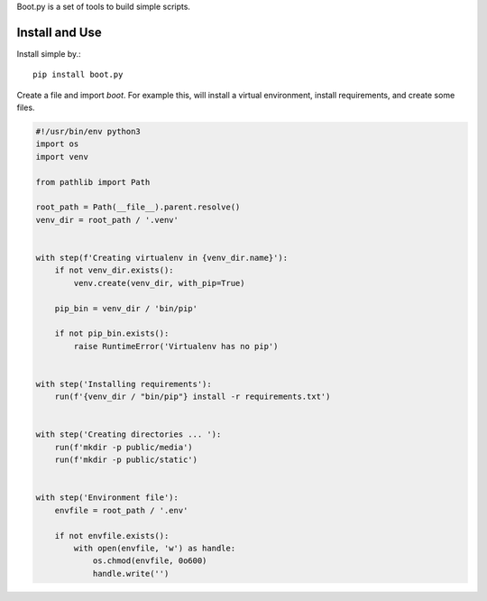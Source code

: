 Boot.py is a set of tools to build simple scripts.


Install and Use
---------------

Install simple by.::

    pip install boot.py
::

Create a file and import `boot`. For example this, will install a virtual
environment, install requirements, and create some files.

.. code-block:: python

    #!/usr/bin/env python3
    import os
    import venv

    from pathlib import Path

    root_path = Path(__file__).parent.resolve()
    venv_dir = root_path / '.venv'


    with step(f'Creating virtualenv in {venv_dir.name}'):
        if not venv_dir.exists():
            venv.create(venv_dir, with_pip=True)

        pip_bin = venv_dir / 'bin/pip'

        if not pip_bin.exists():
            raise RuntimeError('Virtualenv has no pip')


    with step('Installing requirements'):
        run(f'{venv_dir / "bin/pip"} install -r requirements.txt')


    with step('Creating directories ... '):
        run(f'mkdir -p public/media')
        run(f'mkdir -p public/static')


    with step('Environment file'):
        envfile = root_path / '.env'

        if not envfile.exists():
            with open(envfile, 'w') as handle:
                os.chmod(envfile, 0o600)
                handle.write('')
::